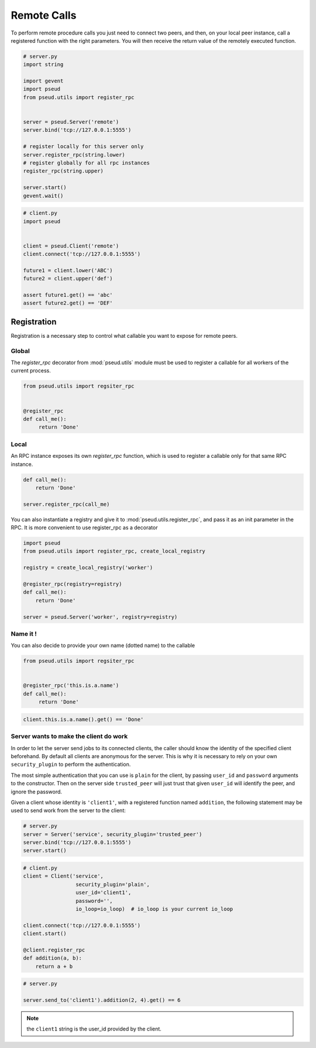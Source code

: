 Remote Calls
============

To perform remote procedure calls you just need to connect two peers, and
then, on your local peer instance, call a registered function with the right
parameters. You will then receive the return value of the remotely executed
function.

.. code:: python

   # server.py
   import string

   import gevent
   import pseud
   from pseud.utils import register_rpc


   server = pseud.Server('remote')
   server.bind('tcp://127.0.0.1:5555')

   # register locally for this server only
   server.register_rpc(string.lower)
   # register globally for all rpc instances
   register_rpc(string.upper)

   server.start()
   gevent.wait()

.. code:: python

   # client.py
   import pseud


   client = pseud.Client('remote')
   client.connect('tcp://127.0.0.1:5555')

   future1 = client.lower('ABC')
   future2 = client.upper('def')

   assert future1.get() == 'abc'
   assert future2.get() == 'DEF'

Registration
++++++++++++

Registration is a necessary step to control what callable you want to expose
for remote peers.

Global
~~~~~~

The `register_rpc` decorator from :mod:`pseud.utils` module must be used to
register a callable for all workers of the current process.

.. code:: python

   from pseud.utils import regsiter_rpc


   @register_rpc
   def call_me():
        return 'Done'

Local
~~~~~

An RPC instance exposes its own `register_rpc` function, which is used to 
register a callable only for that same RPC instance.

.. code:: python

   def call_me():
       return 'Done'

   server.register_rpc(call_me)

You can also instantiate a registry and give it to
:mod:`pseud.utils.register_rpc`, and pass it as an init parameter in the RPC.
It is more convenient to use register_rpc as a decorator

.. code:: python

   import pseud
   from pseud.utils import register_rpc, create_local_registry

   registry = create_local_registry('worker')

   @register_rpc(registry=registry)
   def call_me():
       return 'Done'

   server = pseud.Server('worker', registry=registry)

Name it !
~~~~~~~~~

You can also decide to provide your own name (dotted name) to the callable


.. code:: python

   from pseud.utils import regsiter_rpc


   @register_rpc('this.is.a.name')
   def call_me():
        return 'Done'

.. code:: python

   client.this.is.a.name().get() == 'Done'

Server wants to make the client do work
~~~~~~~~~~~~~~~~~~~~~~~~~~~~~~~~~~~~~~~

In order to let the server send jobs to its connected clients, the caller
should know the identity of the specified client beforehand.
By default all clients are anonymous for the server. This is why it
is necessary to rely on your own ``security_plugin`` to perform
the authentication.

The most simple authentication that you can use is ``plain`` for the client,
by passing ``user_id`` and ``password`` arguments to the constructor.
Then on the server side ``trusted_peer`` will just trust that given ``user_id``
will identify the peer, and ignore the password.

Given a client whose identity is ``'client1'``, with a registered function named
``addition``, the following statement may be used to send work from the server
to the client:

.. code:: python

   # server.py
   server = Server('service', security_plugin='trusted_peer')
   server.bind('tcp://127.0.0.1:5555')
   server.start()

.. code:: python

   # client.py
   client = Client('service',
                    security_plugin='plain',
                    user_id='client1',
                    password='',
                    io_loop=io_loop)  # io_loop is your current io_loop

   client.connect('tcp://127.0.0.1:5555')
   client.start()

   @client.register_rpc
   def addition(a, b):
       return a + b


.. code:: python

   # server.py

   server.send_to('client1').addition(2, 4).get() == 6

.. note::

    the ``client1`` string is the user_id provided by the client.
